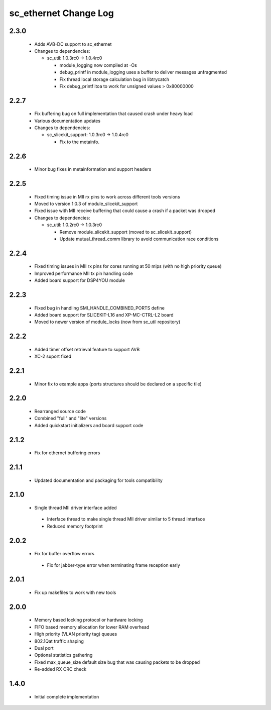 sc_ethernet Change Log
======================

2.3.0
-----
  * Adds AVB-DC support to sc_ethernet

  * Changes to dependencies:

    - sc_util: 1.0.3rc0 -> 1.0.4rc0

      + module_logging now compiled at -Os
      + debug_printf in module_logging uses a buffer to deliver messages unfragmented
      + Fix thread local storage calculation bug in libtrycatch
      + Fix debug_printf itoa to work for unsigned values > 0x80000000

2.2.7
-----
  * Fix buffering bug on full implementation that caused crash under
    heavy load
  * Various documentation updates

  * Changes to dependencies:

    - sc_slicekit_support: 1.0.3rc0 -> 1.0.4rc0

      + Fix to the metainfo.

2.2.6
-----
  * Minor bug fixes in metainformation and support headers

2.2.5
-----
  * Fixed timing issue in MII rx pins to work across different tools
    versions
  * Moved to version 1.0.3 of module_slicekit_support
  * Fixed issue with MII receive buffering that could cause a crash if a packet was dropped

  * Changes to dependencies:

    - sc_util: 1.0.2rc0 -> 1.0.3rc0

      + Remove module_slicekit_support (moved to sc_slicekit_support)
      + Update mutual_thread_comm library to avoid communication race conditions

2.2.4
-----
  * Fixed timing issues in MII rx pins for cores running at 50 mips
    (with no high priority queue)
  * Improved performance MII tx pin handling code
  * Added board support for DSP4YOU module

2.2.3
-----
  * Fixed bug in handling SMI_HANDLE_COMBINED_PORTS define
  * Added board support for SLICEKIT-L16 and XP-MC-CTRL-L2 board
  * Moved to newer version of module_locks (now from sc_util repository)

2.2.2
-----
  * Added timer offset retrieval feature to support AVB
  * XC-2 suport fixed

2.2.1
-----
  * Minor fix to example apps (ports structures should be declared on
    a specific tile)

2.2.0
-----
  * Rearranged source code
  * Combined "full" and "lite" versions
  * Added quickstart initializers and board support code

2.1.2
-----
  * Fix for ethernet buffering errors

2.1.1
-----
  * Updated documentation and packaging for tools compatibility

2.1.0
-----
  * Single thread MII driver interface added
   * Interface thread to make single thread MII driver similar to 5 thread interface
   * Reduced memory footprint

2.0.2
-----
  * Fix for buffer overflow errors
   * Fix for jabber-type error when terminating frame reception early

2.0.1
-----
  * Fix up makefiles to work with new tools

2.0.0
-----
   * Memory based locking protocol or hardware locking
   * FIFO based memory allocation for lower RAM overhead
   * High priority (VLAN priority tag) queues
   * 802.1Qat traffic shaping
   * Dual port
   * Optional statistics gathering
   * Fixed max_queue_size default size bug that was causing packets to be dropped
   * Re-added RX CRC check

1.4.0
-----
   * Initial complete implementation
